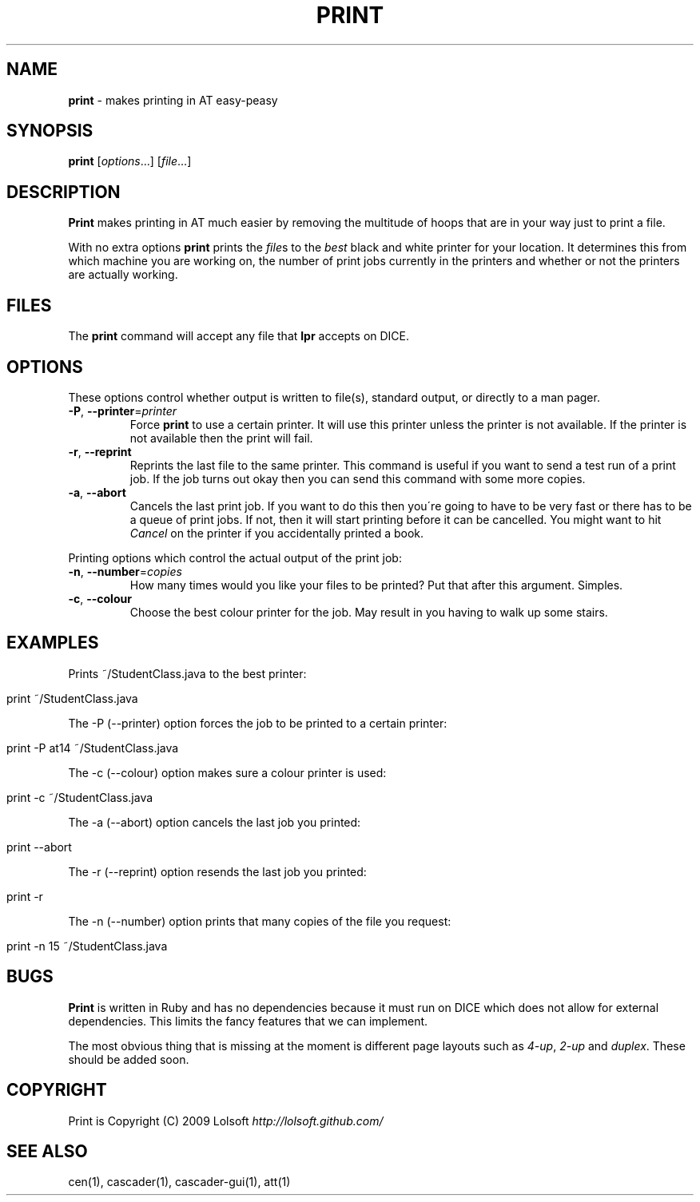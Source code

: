 .\" generated with Ronn/v0.7.3
.\" http://github.com/rtomayko/ronn/tree/0.7.3
.
.TH "PRINT" "1" "August 2010" "Lolsoft" "at-tools"
.
.SH "NAME"
\fBprint\fR \- makes printing in AT easy\-peasy
.
.SH "SYNOPSIS"
\fBprint\fR [\fIoptions\fR\.\.\.] [\fIfile\fR\.\.\.]
.
.SH "DESCRIPTION"
\fBPrint\fR makes printing in AT much easier by removing the multitude of hoops that are in your way just to print a file\.
.
.P
With no extra options \fBprint\fR prints the \fIfile\fRs to the \fIbest\fR black and white printer for your location\. It determines this from which machine you are working on, the number of print jobs currently in the printers and whether or not the printers are actually working\.
.
.SH "FILES"
The \fBprint\fR command will accept any file that \fBlpr\fR accepts on DICE\.
.
.SH "OPTIONS"
These options control whether output is written to file(s), standard output, or directly to a man pager\.
.
.TP
\fB\-P\fR, \fB\-\-printer\fR=\fIprinter\fR
Force \fBprint\fR to use a certain printer\. It will use this printer unless the printer is not available\. If the printer is not available then the print will fail\.
.
.TP
\fB\-r\fR, \fB\-\-reprint\fR
Reprints the last file to the same printer\. This command is useful if you want to send a test run of a print job\. If the job turns out okay then you can send this command with some more copies\.
.
.TP
\fB\-a\fR, \fB\-\-abort\fR
Cancels the last print job\. If you want to do this then you\'re going to have to be very fast or there has to be a queue of print jobs\. If not, then it will start printing before it can be cancelled\. You might want to hit \fICancel\fR on the printer if you accidentally printed a book\.
.
.P
Printing options which control the actual output of the print job:
.
.TP
\fB\-n\fR, \fB\-\-number\fR=\fIcopies\fR
How many times would you like your files to be printed? Put that after this argument\. Simples\.
.
.TP
\fB\-c\fR, \fB\-\-colour\fR
Choose the best colour printer for the job\. May result in you having to walk up some stairs\.
.
.SH "EXAMPLES"
Prints ~/StudentClass\.java to the best printer:
.
.IP "" 4
.
.nf

print ~/StudentClass\.java
.
.fi
.
.IP "" 0
.
.P
The \-P (\-\-printer) option forces the job to be printed to a certain printer:
.
.IP "" 4
.
.nf

print \-P at14 ~/StudentClass\.java
.
.fi
.
.IP "" 0
.
.P
The \-c (\-\-colour) option makes sure a colour printer is used:
.
.IP "" 4
.
.nf

print \-c ~/StudentClass\.java
.
.fi
.
.IP "" 0
.
.P
The \-a (\-\-abort) option cancels the last job you printed:
.
.IP "" 4
.
.nf

print \-\-abort
.
.fi
.
.IP "" 0
.
.P
The \-r (\-\-reprint) option resends the last job you printed:
.
.IP "" 4
.
.nf

print \-r
.
.fi
.
.IP "" 0
.
.P
The \-n (\-\-number) option prints that many copies of the file you request:
.
.IP "" 4
.
.nf

print \-n 15 ~/StudentClass\.java
.
.fi
.
.IP "" 0
.
.SH "BUGS"
\fBPrint\fR is written in Ruby and has no dependencies because it must run on DICE which does not allow for external dependencies\. This limits the fancy features that we can implement\.
.
.P
The most obvious thing that is missing at the moment is different page layouts such as \fI4\-up\fR, \fI2\-up\fR and \fIduplex\fR\. These should be added soon\.
.
.SH "COPYRIGHT"
Print is Copyright (C) 2009 Lolsoft \fIhttp://lolsoft\.github\.com/\fR
.
.SH "SEE ALSO"
cen(1), cascader(1), cascader\-gui(1), att(1)
